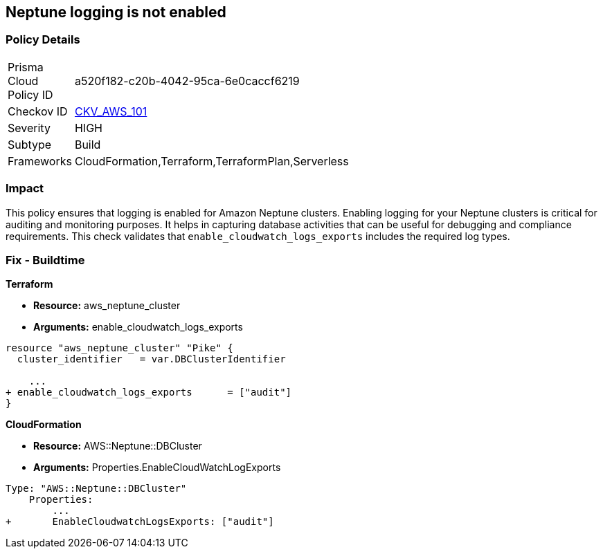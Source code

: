 == Neptune logging is not enabled


=== Policy Details 

[width=45%]
[cols="1,1"]
|=== 
|Prisma Cloud Policy ID 
| a520f182-c20b-4042-95ca-6e0caccf6219

|Checkov ID 
| https://github.com/bridgecrewio/checkov/tree/master/checkov/terraform/checks/resource/aws/NeptuneClusterLogging.py[CKV_AWS_101]

|Severity
|HIGH

|Subtype
|Build

|Frameworks
|CloudFormation,Terraform,TerraformPlan,Serverless

|=== 



=== Impact
This policy ensures that logging is enabled for Amazon Neptune clusters. Enabling logging for your Neptune clusters is critical for auditing and monitoring purposes. It helps in capturing database activities that can be useful for debugging and compliance requirements. This check validates that `enable_cloudwatch_logs_exports` includes the required log types.


=== Fix - Buildtime


*Terraform* 


* *Resource:* aws_neptune_cluster
* *Arguments:* enable_cloudwatch_logs_exports


[source,go]
----
resource "aws_neptune_cluster" "Pike" {
  cluster_identifier   = var.DBClusterIdentifier
 
    ...
+ enable_cloudwatch_logs_exports      = ["audit"]
}
----


*CloudFormation* 


* *Resource:* AWS::Neptune::DBCluster
* *Arguments:* Properties.EnableCloudWatchLogExports


[source,yaml]
----
Type: "AWS::Neptune::DBCluster"
    Properties:
        ...
+       EnableCloudwatchLogsExports: ["audit"]
----
